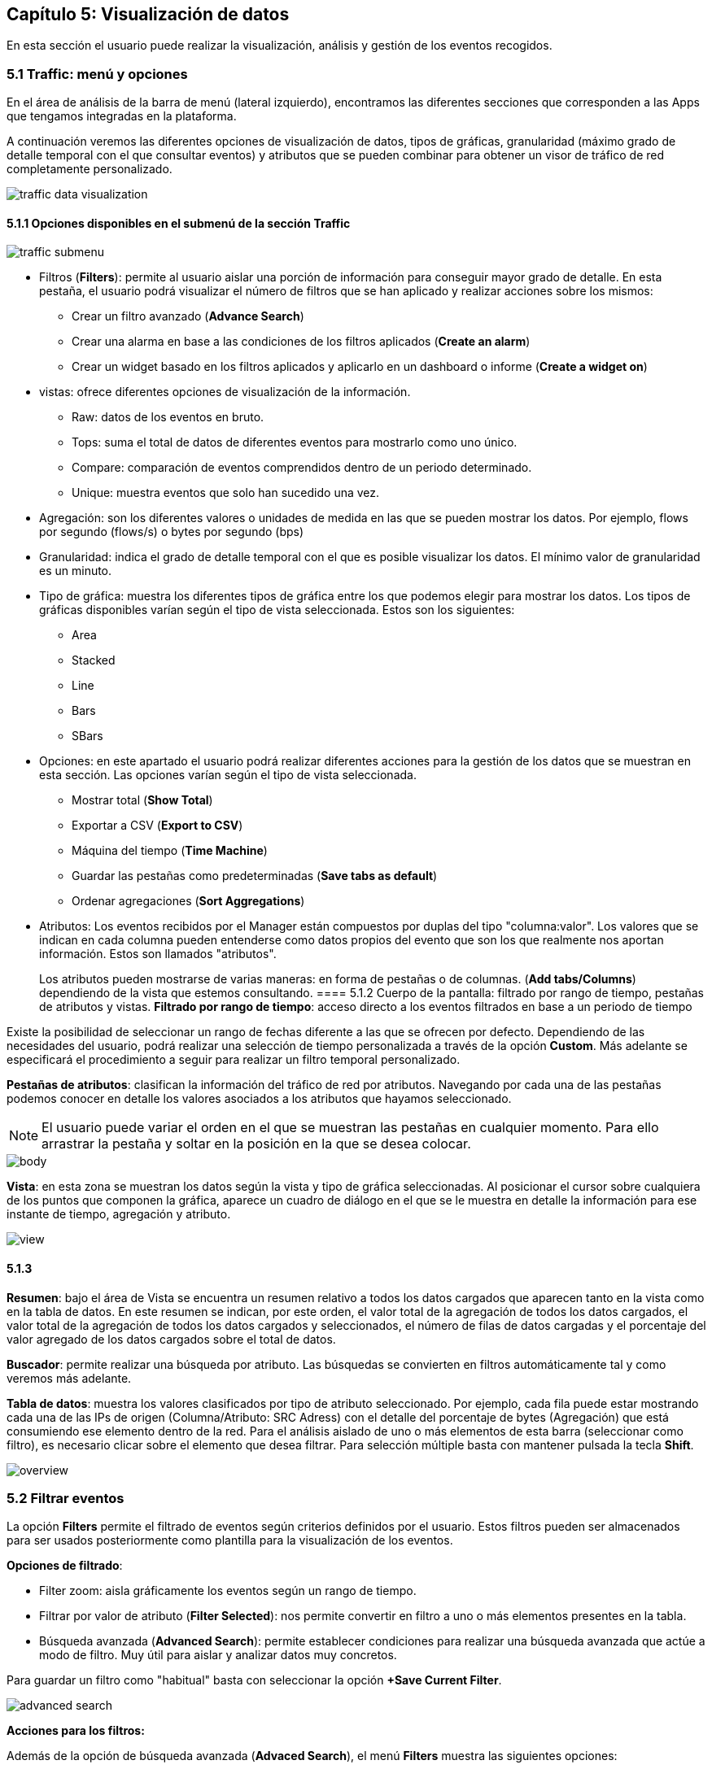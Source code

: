 == Capítulo 5: Visualización de datos

En esta sección el usuario puede realizar la visualización, análisis y gestión de los eventos recogidos.

=== 5.1 Traffic: menú y opciones

En el área de análisis de la barra de menú (lateral izquierdo), encontramos las diferentes secciones que corresponden a las Apps que tengamos integradas en la plataforma.

A continuación veremos las diferentes opciones de visualización de datos, tipos de gráficas, granularidad (máximo grado de detalle temporal con el que consultar eventos) y atributos que se pueden combinar para obtener un visor de tráfico de red completamente personalizado.

image::images/data-visualization/traffic_data_visualization.png[align="center"]

==== 5.1.1 Opciones disponibles en el submenú de la sección Traffic

image::images/data-visualization/traffic_submenu.png[align="center"]

* Filtros (*Filters*): permite al usuario aislar una porción de información para conseguir mayor grado de detalle. En esta pestaña, el usuario podrá visualizar el número de filtros que se han aplicado y realizar acciones sobre los mismos:
** Crear un filtro avanzado (*Advance Search*)
** Crear una alarma en base a las condiciones de los filtros aplicados (*Create an alarm*)
** Crear un widget basado en los filtros aplicados y aplicarlo en un dashboard o informe (*Create a widget on*)
* vistas: ofrece diferentes opciones de visualización de la información.
** Raw: datos de los eventos en bruto.
** Tops: suma el total de datos de diferentes eventos para mostrarlo como uno único.
** Compare: comparación de eventos comprendidos dentro de un periodo determinado.
** Unique: muestra eventos que solo han sucedido una vez.
* Agregación: son los diferentes valores o unidades de medida en las que se pueden mostrar los datos. Por ejemplo, flows por segundo (flows/s) o bytes por segundo (bps)
* Granularidad: indica el grado de detalle temporal con el que es posible visualizar los datos. El mínimo valor de granularidad es un minuto.
* Tipo de gráfica: muestra los diferentes tipos de gráfica entre los que podemos elegir para mostrar los datos. Los tipos de gráficas disponibles varían según el tipo de vista seleccionada. Estos son los siguientes:
** Area
** Stacked
** Line
** Bars
** SBars
* Opciones: en este apartado el usuario podrá realizar diferentes acciones para la gestión de los datos que se muestran en esta sección. Las opciones varían según el tipo de vista seleccionada.
** Mostrar total (*Show Total*)
** Exportar a CSV (*Export to CSV*)
** Máquina del tiempo (*Time Machine*)
** Guardar las pestañas como predeterminadas (*Save tabs as default*)
** Ordenar agregaciones (*Sort Aggregations*)
* Atributos: Los eventos recibidos por el Manager están compuestos por duplas del tipo "columna:valor". Los valores que se indican en cada columna pueden entenderse como datos propios del evento que son los que realmente nos aportan información. Estos son llamados "atributos".
+
Los atributos pueden mostrarse de varias maneras: en forma de pestañas o de columnas. (*Add tabs/Columns*) dependiendo de la vista que estemos consultando.
==== 5.1.2 Cuerpo de la pantalla: filtrado por rango de tiempo, pestañas de atributos y vistas.
*Filtrado por rango de tiempo*: acceso directo a los eventos filtrados en base a un periodo de tiempo

Existe la posibilidad de seleccionar un rango de fechas diferente a las que se ofrecen por defecto. Dependiendo de las necesidades del usuario, podrá realizar una selección de tiempo personalizada a través de la opción *Custom*. Más adelante se especificará el procedimiento a seguir para realizar un filtro temporal personalizado.

*Pestañas de atributos*: clasifican la información del tráfico de red por atributos. Navegando por cada una de las pestañas podemos conocer en detalle los valores asociados a los atributos que hayamos seleccionado.

NOTE: El usuario puede variar el orden en el que se muestran las pestañas en cualquier momento. Para ello arrastrar la pestaña y soltar en la posición en la que se desea colocar.

image::images/data-visualization/body.png[align="center"]

*Vista*:  en esta zona se muestran los datos según la vista y tipo de gráfica seleccionadas. Al posicionar el cursor sobre cualquiera de los puntos que componen la gráfica, aparece un cuadro de diálogo en el que se le muestra en detalle la información para ese instante de tiempo, agregación y atributo.

image::images/data-visualization/view.png[align="center"]

==== 5.1.3
*Resumen*: bajo el área de Vista se encuentra un resumen relativo a todos los datos cargados que aparecen tanto en la vista como en la tabla de datos. En este resumen se indican, por este orden, el valor total de la agregación de todos los datos cargados, el valor total de la agregación de todos los datos cargados y seleccionados, el número de filas de datos cargadas y el porcentaje del valor agregado de los datos cargados sobre el total de datos.

*Buscador*: permite realizar una búsqueda por atributo. Las búsquedas se convierten en filtros automáticamente tal y como veremos más adelante.

*Tabla de datos*: muestra los valores clasificados por tipo de atributo seleccionado. Por ejemplo, cada fila puede estar mostrando cada una de las IPs de origen (Columna/Atributo: SRC Adress) con el detalle del porcentaje de bytes (Agregación) que está consumiendo ese elemento dentro de la red. Para el análisis aislado de uno o más elementos de esta barra (seleccionar como filtro), es necesario clicar sobre el elemento que desea filtrar. Para selección múltiple basta con mantener pulsada la tecla *Shift*.

image::images/data-visualization/overview.png[align="center"]

=== 5.2 Filtrar eventos

La opción *Filters* permite el filtrado de eventos según criterios definidos por el usuario. Estos filtros pueden ser almacenados para ser usados posteriormente como plantilla para la visualización de los eventos.

*Opciones de filtrado*:

* Filter zoom: aisla gráficamente los eventos según un rango de tiempo.
* Filtrar por valor de atributo (*Filter Selected*): nos permite convertir en filtro a uno o más elementos presentes en la tabla.
* Búsqueda avanzada (*Advanced Search*): permite establecer condiciones para realizar una búsqueda avanzada que actúe a modo de filtro. Muy útil para aislar y analizar datos muy concretos.

Para guardar un filtro como "habitual" basta con seleccionar la opción *+Save Current Filter*.

image::images/data-visualization/advanced_search.png[align="center"]

*Acciones para los filtros:*

Además de la opción de búsqueda avanzada (*Advaced Search*), el menú *Filters* muestra las siguientes opciones:

* Crear alarmas (*Create an alarm*) : nos permite configurar una alarma en base a los filtros aplicados.
* Crear un widget en (*Create a widget on*) : crea un widget a partir de los filtros aplicados que se puede incluir en dashboards  o informes.


=== 5.3 Vistas: múltiples opciones para visualizar los datos

Las vistas ofrecen múltiples perspectivas para la visualización de los datos asociados al tráfico de red.

NOTE: Recuerde que en la sección *Dashboard* puede crear widgets personalizados para monitorizar los eventos y que se muestren en una vista determinada.
Las vistas que se encuentran disponibles para el Flow son las siguientes:

* *Tops:* agregación de los eventos en base a una unidad para mostrar los más destacados. Suma el total de datos de diferentes eventos para mostrarlo como uno único.
* *Raw:* vista de la totalidad de datos de los eventos en bruto, clasificados por atributos y franjas de tiempo.
* *Compare:* comparación de intervalos de tiempo para analizar diferencias en el estado de la red.
* *Unique:* muestra los elementos diferentes que ha interactuado con la red según atributo.

NOTE: Las opciones que se muestran en la pestaña *Options* y los atributos *Add tab/Columns* variarán según el tipo de vista elegida.

IMPORTANT: No olvide combinar las vistas con los diferentes tipos de gráficas. De este modo obtendrá múltiples posibilidades de análisis de los datos.
==== 5.3.1 Tops

La vista *Tops* nos permite visualizar cuáles han sido los eventos más destacados según el intervalo de tiempo que se haya seleccionado. Lo que visualizamos en la gráfica es la suma del total de dichos eventos mostrados como un único evento. Si posamos el ratón por encima de cada uno de estos "picos" o Tops, veremos el desglose del evento por día, hora y tipo de dimensión o atributo que se esté consultando.

==== 5.3.2 Raw

Esta vista nos ofrece los datos de los eventos en bruto, por tanto, visualizaremos la totalidad de eventos por atributos segmentados por franjas de tiempo.

En la tabla de datos recogerá, por tanto, todos los datos de los eventos clasificados por columnas. Los datos se muestran a nivel de pantalla, no obstante, si desea ver más, basta con hacer scroll y esperar a que se carguen más datos: Load more.

[NOTE]
=======================
Como se puede observar en la imagen, el tipo de gráfica ideal para la vista Raw es el de flujo de
datos o *Streams*.

En la vista Raw los atributos se muestran en columnas
=======================

==== 5.3.3 Compare
Esta vista ofrece una comparativa de los eventos por intervalo de tiempo (hora) o entre días. Esta comparativa se puede realizar por horas o por días con intervalos de 5 minutos, lo que garantiza *un grado de detalle máximo*. De este modo, el usuario puede identificar de forma rápida el momento de mayor uso de la red.

En la tabla de datos se mostrarán aquellos que corresponden al intervalo temporal seleccionado.

==== 5.3.4 Unique
A través de la vista *Unique*, el usuario podrá obtener información acerca de los elementos diferentes que han interactuado, al menos, una vez con la red en un periodo de tiempo determinado.

Seleccionar el grupo de atributos que se desea analizar mediante la opción *Group By*.

=== 5.4 Tipos de agregación
El tipo de agregación permite que el usuario seleccione la unidad de medida en la que desea que se muestre la información.

Estas son las diferentes unidades y métricas que encontrará en esta pestaña:

* bps
* bytes
* packets
* packets/s
* flows
* flows/s
* client
* quality
* wireless stations
* client/station
* bps/client
* flows/client
* fps/client
* bytes/station
* bps/station

NOTE: Optimice sus métricas combinando diferentes tipos de agregación con las opciones de granuralidad (lapsos de tiempo) que se encuentran disponibles.

=== 5.5 Granularidad
Llamamos granularidad al grado de detalle con el que podemos visualizar los eventos. Las opciones de granuralidad varían según el rango de tiempo que se esté mostrando (1h., 2h., last week, last month, all, etc.).

NOTE: La vista Raw es la más indicada para aplicar granuralidad para observar los datos en detalle.

=== 5.6 Tipo de gráfica

Es posible seleccionar el tipo de gráfica con el que se desean visualizar los datos obtenidos en las diferentes vistas. Las opciones son muy similares a las que se han mostrado en el proceso de creación de widgets personalizados.

Las gráficas que se encuentran disponibles en cada momento, dependerán de la vista seleccionada. Esta opción no aparece, por ejemplo, al aplicar la vista Map a los datos, puesto que los datos se representarán en esta vista, sobre un mapa.

*Stacked*: muestra la manera comparativa en una misma gráfica los datos correspondientes a cada una de los atributos seleccionados.

*Area*: gráfica que ofrece de manera superpuesta los datos para un cojunto de elementos que pertenecen al atributo seleccionado, siendo el total del tráfico la suma del tráfico por atributo.

*Line*: muestra de manera superpuesta los datos para un cojunto de elementos que pertenecen al atributo seleccionado; en este caso no se muestra el área sino que la gráfica viene representada por una línea.

*Bars*: ofrece los datos de manera superpuesta los datos para un cojunto de elementos que pertenecen al atributo seleccionado, siendo el total, la suma de todos los valores de cada uno de esos elementos. En este caso, los datos se representan gráficamente a través de barras.

*SBars*: o Stacked Bars, ofrece en una misma gráfica los datos obtenidos para cada uno de los elementos incluidos en el atributo seleccionado, por lo que se pueden visualizar los resultados de manera independiente por IP, sensor, etc., representados gráficamente or barras.
